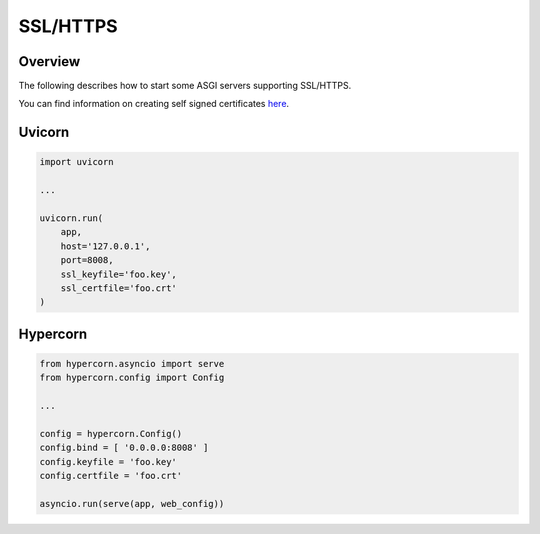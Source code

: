 SSL/HTTPS
=========

Overview
--------

The following describes how to start some ASGI servers supporting SSL/HTTPS.

You can find information on creating self signed certificates `here <https://medium.com/@rob.blackbourn/how-to-use-cfssl-to-create-self-signed-certificates-d55f76ba5781>`_.

Uvicorn
-------

.. code-block:: python

    import uvicorn

    ...

    uvicorn.run(
        app,
        host='127.0.0.1',
        port=8008,
        ssl_keyfile='foo.key',
        ssl_certfile='foo.crt'
    )

Hypercorn
---------

.. code-block:: python

    from hypercorn.asyncio import serve
    from hypercorn.config import Config

    ...

    config = hypercorn.Config()
    config.bind = [ '0.0.0.0:8008' ]
    config.keyfile = 'foo.key'
    config.certfile = 'foo.crt'

    asyncio.run(serve(app, web_config))

